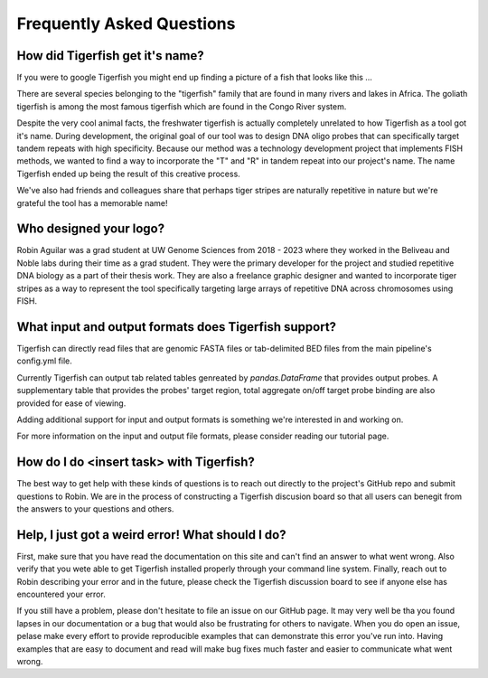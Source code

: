 Frequently Asked Questions
==========================

How did Tigerfish get it's name?
--------------------------------

If you were to google Tigerfish you might end up finding a picture of a fish that looks like this ...

.. image:: imgs/tigerfish_fish.jpg
   :width: 500
   :alt: A man holding a large striped fish with sharp teeth

There are several species belonging to the "tigerfish" family that are found in many rivers and lakes in Africa. The goliath tigerfish is among the most famous tigerfish which are found in the Congo River system. 

Despite the very cool animal facts, the freshwater tigerfish is actually completely unrelated to how Tigerfish as a tool got it's name. During development, the original goal of our tool was to design DNA oligo probes that can specifically target tandem repeats with high specificity. Because our method was a technology development project that implements FISH methods, we wanted to find a way to incorporate the "T" and "R" in tandem repeat into our project's name. The name Tigerfish ended up being the result of this creative process. 

We've also had friends and colleagues share that perhaps tiger stripes are naturally repetitive in nature but we're grateful the tool has a memorable name!

.. image:: imgs/tiger.jpg
   :width: 500
   :alt: A picture of a tiger lying in rest. 

Who designed your logo?
-----------------------

Robin Aguilar was a grad student at UW Genome Sciences from 2018 - 2023 where they worked in the Beliveau and Noble labs during their time as a grad student. They were the primary developer for the project and studied repetitive DNA biology as a part of their thesis work. They are also a freelance graphic designer and wanted to incorporate tiger stripes as a way to represent the tool specifically targeting large arrays of repetitive DNA across chromosomes using FISH. 

What input and output formats does Tigerfish support?
-----------------------------------------------------

Tigerfish can directly read files that are genomic FASTA files or tab-delimited BED files from the main pipeline's config.yml file.

Currently Tigerfish can output tab related tables genreated by `pandas.DataFrame` that provides output probes. A supplementary table that provides the probes' target region, total aggregate on/off target probe binding are also provided for ease of viewing.

Adding additional support for input and output formats is something we're interested in and working on.

For more information on the input and output file formats, please consider reading our tutorial page. 

How do I do <insert task> with Tigerfish?
---------------------------------------

The best way to get help with these kinds of questions is to reach out directly to the project's GitHub repo and submit questions to Robin. We are in the process of constructing a Tigerfish discusion board so that all users can benegit from the answers to your questions and others. 

Help, I just got a weird error! What should I do?
-------------------------------------------------

First, make sure that you have read the documentation on this site and can't find an answer to what went wrong. Also verify that you wete able to get Tigerfish installed properly through your command line system. Finally, reach out to Robin describing your error and in the future, please check the Tigerfish discussion board to see if anyone else has encountered your error.

If you still have a problem, please don't hesitate to file an issue on our GitHub page. It may very well be tha you found lapses in our documentation or a bug that would also be frustrating for others to navigate. When you do open an issue, pelase make every effort to provide reproducible examples that can demonstrate this error you've run into. Having examples that are easy to document and read will make bug fixes much faster and easier to communicate what went wrong. 
